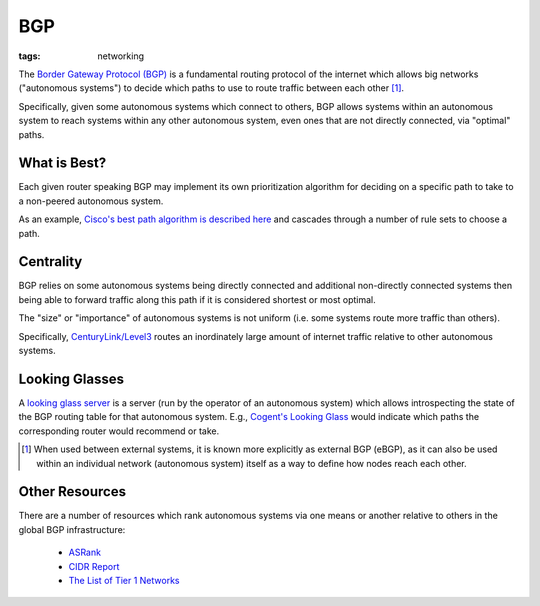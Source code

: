 ===
BGP
===

:tags: networking

The `Border Gateway Protocol (BGP)
<https://en.wikipedia.org/wiki/Border_Gateway_Protocol>`_ is a
fundamental routing protocol of the internet which allows big networks
("autonomous systems") to decide which paths to use to route traffic
between each other [#]_.

Specifically, given some autonomous systems which connect to others, BGP
allows systems within an autonomous system to reach systems within any
other autonomous system, even ones that are not directly connected, via
"optimal" paths.

What is Best?
-------------

Each given router speaking BGP may implement its own prioritization
algorithm for deciding on a specific path to take to a non-peered
autonomous system.

As an example, `Cisco's best path algorithm is described here
<https://www.cisco.com/c/en/us/support/docs/ip/border-gateway-protocol-bgp/13753-25.html#anc2>`_
and cascades through a number of rule sets to choose a path.


Centrality
----------

BGP relies on some autonomous systems being directly connected and
additional non-directly connected systems then being able to forward
traffic along this path if it is considered shortest or most optimal.

The "size" or "importance" of autonomous systems is not uniform (i.e. some
systems route more traffic than others).

Specifically, `CenturyLink/Level3
<https://en.wikipedia.org/wiki/CenturyLink>`_ routes an inordinately
large amount of internet traffic relative to other autonomous systems.


Looking Glasses
---------------

A `looking glass server
<https://en.wikipedia.org/wiki/Looking_Glass_server>`_ is a
server (run by the operator of an autonomous system) which
allows introspecting the state of the BGP routing table
for that autonomous system.  E.g., `Cogent's Looking Glass
<https://www.cogentco.com/en/network/looking-glass>`_ would indicate
which paths the corresponding router would recommend or take.


.. [#] When used between external systems, it is known more explicitly as
   external BGP (eBGP), as it can also be used within an individual network
   (autonomous system) itself as a way to define how nodes reach each other.


Other Resources
---------------

There are a number of resources which rank autonomous systems via one means or
another relative to others in the global BGP infrastructure:

    * `ASRank <https://asrank.caida.org/>`_

    * `CIDR Report <https://www.cidr-report.org/as2.0/>`_

    * `The List of Tier 1 Networks
      <https://en.wikipedia.org/wiki/Tier_1_network#List_of_Tier_1_networks>`_
